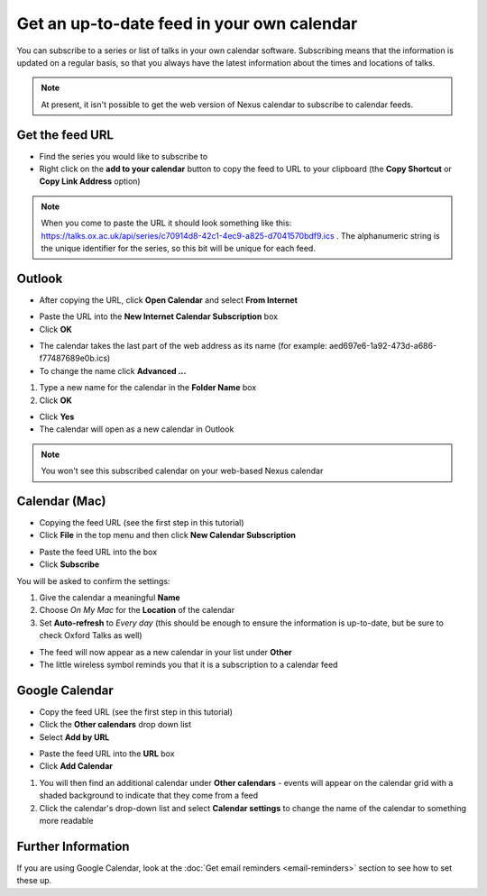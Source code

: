 


Get an up-to-date feed in your own calendar
===========================================

You can subscribe to a series or list of talks in your own calendar software. Subscribing means that the information is updated on a regular basis, so that you always have the latest information about the times and locations of talks.

.. Note:: At present, it isn't possible to get the web version of Nexus calendar to subscribe to calendar feeds.

Get the feed URL
----------------

* Find the series you would like to subscribe to
* Right click on the **add to your calendar** button to copy the feed to URL to your clipboard (the **Copy Shortcut** or **Copy Link Address** option) 

.. image:: images/feed-in-your-calendar/get-the-feed-url.png
   :alt: Get the feed URL
   :height: 195px
   :width: 614px
   :align: center


.. Note:: When you come to paste the URL it should look something like this: `https://talks.ox.ac.uk/api/series/c70914d8-42c1-4ec9-a825-d7041570bdf9.ics <https://talks.ox.ac.uk/api/series/c70914d8-42c1-4ec9-a825-d7041570bdf9.ics>`_ . The alphanumeric string is the unique identifier for the series, so this bit will be unique for each feed.

Outlook
-------

* After copying the URL, click **Open Calendar** and select **From Internet**

.. image:: images/feed-in-your-calendar/outlook.png
   :alt: Outlook
   :height: 324px
   :width: 450px
   :align: center


* Paste the URL into the **New Internet Calendar Subscription** box 
* Click **OK**

.. image:: images/feed-in-your-calendar/259b158e-511c-4d98-a0d9-aa04f7f2a2bc.png
   :alt: 
   :height: 206px
   :width: 440px
   :align: center


* The calendar takes the last part of the web address as its name (for example: aed697e6-1a92-473d-a686-f77487689e0b.ics) 
* To change the name click **Advanced ...**

.. image:: images/feed-in-your-calendar/05c12bfe-f11a-4fed-ac29-69a32b196c1b.png
   :alt: 
   :height: 245px
   :width: 452px
   :align: center


#. Type a new name for the calendar in the **Folder Name** box
#. Click **OK**

.. image:: images/feed-in-your-calendar/2ff94965-ef90-4a28-9727-4fc7c5c024d1.png
   :alt: 
   :height: 387px
   :width: 600px
   :align: center


* Click **Yes**
* The calendar will open as a new calendar in Outlook

.. image:: images/feed-in-your-calendar/bace9430-3270-44c4-b3e5-fb1f5b5422f5.png
   :alt: 
   :height: 227px
   :width: 425px
   :align: center


.. Note:: You won't see this subscribed calendar on your web-based Nexus calendar

Calendar (Mac)
--------------

* Copying the feed URL (see the first step in this tutorial)
* Click **File** in the top menu and then click **New Calendar Subscription**

.. image:: images/feed-in-your-calendar/calendar--mac-.png
   :alt: Calendar (Mac)
   :height: 253px
   :width: 504px
   :align: center


* Paste the feed URL into the box
* Click **Subscribe**

.. image:: images/feed-in-your-calendar/6c7df1e8-27fb-43f8-977a-bb481c49e3ca.png
   :alt: 
   :height: 194px
   :width: 594px
   :align: center


You will be asked to confirm the settings:

#. Give the calendar a meaningful **Name**
#. Choose *On My Mac* for the **Location** of the calendar
#. Set **Auto-refresh** to *Every day* (this should be enough to ensure the information is up-to-date, but be sure to check Oxford Talks as well)



.. image:: images/feed-in-your-calendar/18e90ec9-3a2d-4f0a-b12a-6c55535cc4cf.png
   :alt: 
   :height: 371px
   :width: 586px
   :align: center


* The feed will now appear as a new calendar in your list under **Other**
* The little wireless symbol reminds you that it is a subscription to a calendar feed

.. image:: images/feed-in-your-calendar/7a0d4fa3-d429-4a44-a059-b61a512c7e74.png
   :alt: 
   :height: 239px
   :width: 362px
   :align: center


Google Calendar
---------------

* Copy the feed URL (see the first step in this tutorial)
* Click the **Other calendars** drop down list
* Select **Add by URL**

.. image:: images/feed-in-your-calendar/google-calendar.png
   :alt: Google Calendar
   :height: 271px
   :width: 595px
   :align: center


* Paste the feed URL into the **URL** box 
* Click **Add Calendar**

.. image:: images/feed-in-your-calendar/654d4252-95f3-4336-b485-b3266858bed5.png
   :alt: 
   :height: 272px
   :width: 593px
   :align: center


#. You will then find an additional calendar under **Other calendars** - events will appear on the calendar grid with a shaded background to indicate that they come from a feed
#. Click the calendar's drop-down list and select **Calendar settings** to change the name of the calendar to something more readable

.. image:: images/feed-in-your-calendar/d1a25472-216a-4056-bf0d-c2c1fac769cd.png
   :alt: 
   :height: 318px
   :width: 517px
   :align: center


Further Information
-------------------

If you are using Google Calendar, look at the :doc:`Get email reminders <email-reminders>` section to see how to set these up.